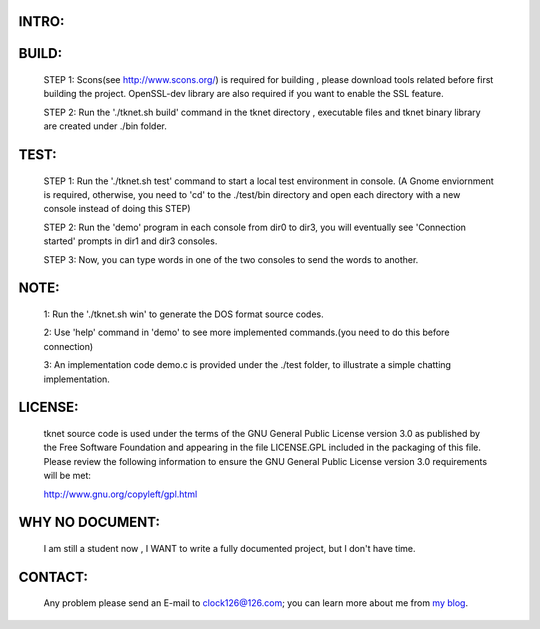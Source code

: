 ******
INTRO:
******
.. image:: http://github.com/intuited/grainery-db/raw/dist/screenshot.png
  tknet (originally named twnet) is a simple-oriented cross-platform P2P library especially aimed at low cost embedded systems.

  tknet uses traditional centralized server-based model. However, differing from other P2P applications, the main feature of tknet enables tknet maintainers to use e-mail servers to track new tknet center P2P servers (namely bridge peer or BDG peer) lest others are broken down.

******
BUILD:
******
  STEP 1: Scons(see http://www.scons.org/) is required for building , please download tools related before first building the project. OpenSSL-dev library are also required if you want to enable the SSL feature.

  STEP 2: Run the './tknet.sh build' command in the tknet directory , executable files and tknet binary library are created under ./bin folder.

*****
TEST:
*****
  STEP 1: Run the './tknet.sh test' command to start a local test environment in console. (A Gnome enviornment is required, otherwise, you need to 'cd' to the ./test/bin directory and open each directory with a new console instead of doing this STEP)

  STEP 2: Run the 'demo' program in each console from dir0 to dir3, you will eventually see 'Connection started' prompts in dir1 and dir3 consoles.

  STEP 3: Now, you can type words in one of the two consoles to send the words to another.

*****  
NOTE: 
*****
  1: Run the './tknet.sh win' to generate the DOS format source codes.

  2: Use 'help' command in 'demo' to see more implemented commands.(you need to do this before connection)

  3: An implementation code demo.c is provided under the ./test folder, to illustrate a simple chatting implementation.

********
LICENSE:
********
  tknet source code is used under the terms of the GNU General Public License version 3.0 as published by the Free Software Foundation and appearing in the file LICENSE.GPL included in the packaging of this file.  Please review the following information to ensure the GNU General Public License version 3.0 requirements will be met: 

  http://www.gnu.org/copyleft/gpl.html

****************
WHY NO DOCUMENT:
****************
  I am still a student now , I WANT to write a fully documented project, but I don't have time. 

********
CONTACT:
********
  Any problem please send an E-mail to clock126@126.com; you can learn more about me from `my blog`_.

.. _my blog: http://www.thoughts-of.me

